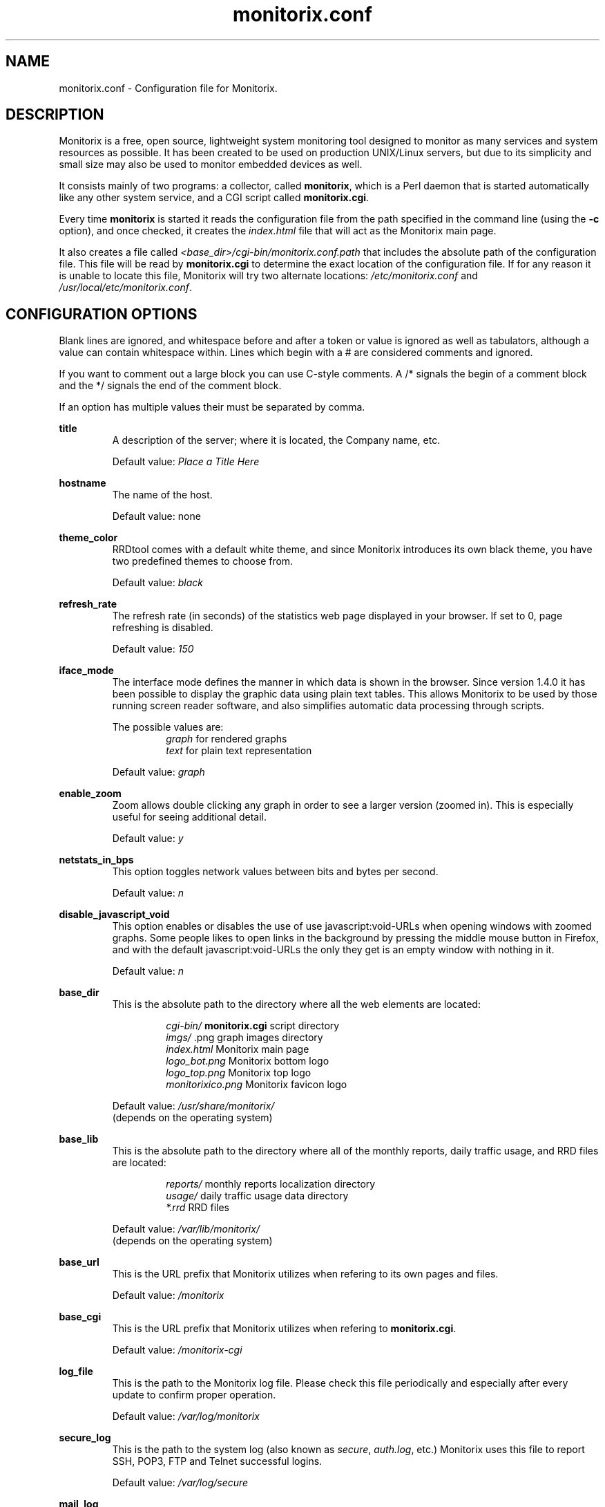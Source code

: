 .\" Monitorix manpage.
.\" Copyright (C) 2005-2013 by Jordi Sanfeliu <jordi@fibranet.cat>
.\"
.\" This is the man page for the monitorix.conf configuration file.
.\"
.TH monitorix.conf 5 "Jan 2013" 3.0.0beta1 "Monitorix configuration file"
.SH NAME
monitorix.conf \- Configuration file for Monitorix.
.SH DESCRIPTION
Monitorix is a free, open source, lightweight system monitoring tool designed to monitor as many services and system resources as possible. It has been created to be used on production UNIX/Linux servers, but due to its simplicity and small size may also be used to monitor embedded devices as well.
.P
It consists mainly of two programs: a collector, called \fBmonitorix\fP, which is a Perl daemon that is started automatically like any other system service, and a CGI script called \fBmonitorix.cgi\fP.
.P
Every time \fBmonitorix\fP is started it reads the configuration file from the path specified in the command line (using the \fB-c\fP option), and once checked, it creates the \fIindex.html\fP file that will act as the Monitorix main page.
.P
It also creates a file called \fI<base_dir>/cgi-bin/monitorix.conf.path\fP that includes the absolute path of the configuration file. This file will be read by \fBmonitorix.cgi\fP to determine the exact location of the configuration file. If for any reason it is unable to locate this file, Monitorix will try two alternate locations: \fI/etc/monitorix.conf\fP and \fI/usr/local/etc/monitorix.conf\fP.
.SH CONFIGURATION OPTIONS
Blank lines are ignored, and whitespace before and after a token or value is ignored as well as tabulators, although a value can contain whitespace within. Lines which begin with a # are considered comments and ignored.
.P
If you want to comment out a large block you can use C-style comments. A /* signals the begin of a comment block and the */ signals the end of the comment block.
.P
If an option has multiple values their must be separated by comma.
.P
.BI title
.RS
A description of the server; where it is located, the Company name, etc.
.P
Default value: \fIPlace a Title Here\fP
.RE
.P
.BI hostname
.RS
The name of the host.
.P
Default value: none
.RE
.P
.BI theme_color
.RS
RRDtool comes with a default white theme, and since Monitorix introduces its own black theme, you have two predefined themes to choose from.
.P
Default value: \fIblack\fP
.RE
.P
.BI refresh_rate
.RS
The refresh rate (in seconds) of the statistics web page displayed in your browser. If set to 0, page refreshing is disabled.
.P
Default value: \fI150\fP
.RE
.P
.BI iface_mode
.RS
The interface mode defines the manner in which data is shown in the browser. Since version 1.4.0 it has been possible to display the graphic data using plain text tables. This allows Monitorix to be used by those running screen reader software, and also simplifies automatic data processing through scripts.
.P
The possible values are:
.RS
\fIgraph\fP  for rendered graphs
.br
\fItext\fP   for plain text representation
.RE
.P
Default value: \fIgraph\fP
.RE
.P
.BI enable_zoom
.RS
Zoom allows double clicking any graph in order to see a larger version (zoomed in). This is especially useful for seeing additional detail.
.P
Default value: \fIy\fP
.RE
.P
.BI netstats_in_bps
.RS
This option toggles network values between bits and bytes per second.
.P
Default value: \fIn\fP
.RE
.P
.BI disable_javascript_void
.RS
This option enables or disables the use of use javascript:void-URLs when opening windows with zoomed graphs. Some people likes to open links in the background by pressing the middle mouse button in Firefox, and with the default javascript:void-URLs the only they get is an empty window with nothing in it.
.P
Default value: \fIn\fP
.RE
.P
.BI base_dir
.RS
This is the absolute path to the directory where all the web elements are located:
.P
.RS
\fIcgi-bin/\fP          \fBmonitorix.cgi\fP script directory
.br
\fIimgs/\fP             .png graph images directory
.br
\fIindex.html\fP        Monitorix main page
.br
\fIlogo_bot.png\fP      Monitorix bottom logo
.br
\fIlogo_top.png\fP      Monitorix top logo
.br
\fImonitorixico.png\fP  Monitorix favicon logo
.RE
.P
Default value: \fI/usr/share/monitorix/\fP
.br
(depends on the operating system)
.RE
.P
.BI base_lib
.RS
This is the absolute path to the directory where all of the monthly reports, daily traffic usage, and RRD files are located:
.P
.RS
\fIreports/\fP          monthly reports localization directory
.br
\fIusage/\fP            daily traffic usage data directory
.br
\fI*.rrd\fP             RRD files
.RE
.P
Default value: \fI/var/lib/monitorix/\fP
.br
(depends on the operating system)
.RE
.P
.BI base_url
.RS
This is the URL prefix that Monitorix utilizes when refering to its own pages and files.
.P
Default value: \fI/monitorix\fP
.RE
.P
.BI base_cgi
.RS
This is the URL prefix that Monitorix utilizes when refering to \fBmonitorix.cgi\fP.
.P
Default value: \fI/monitorix-cgi\fP
.RE
.P
.BI log_file
.RS
This is the path to the Monitorix log file. Please check this file periodically and especially after every update to confirm proper operation.
.P
Default value: \fI/var/log/monitorix\fP
.RE
.P
.BI secure_log
.RS
This is the path to the system log (also known as \fIsecure\fP, \fIauth.log\fP, etc.) Monitorix uses this file to report SSH, POP3, FTP and Telnet successful logins.
.P
Default value: \fI/var/log/secure\fP
.RE
.P
.BI mail_log
.RS
This is the path to the mail log file. Monitorix uses this file to report messages sent (supporting Sendmail and Postfix formats), and the MailScanner log format for spam-mail and virus-mail alerts.
.P
Default value: \fI/var/log/maillog\fP
.RE
.P
.BI milter_gl
.RS
This is the path to the dump file of \fImilter-greylist\fP.
.P
Default value: \fI/var/milter-greylist/greylist.db\fP
.RE
.P
.BI imap_log
.RS
This is the path to the IMAP (Dovecot or UW-IMAP) log file. Monitorix uses this file to report IMAP and POP3 successful logins.
.P
Default value: \fI/var/log/imap\fP
.RE
.P
.BI hylafax_log
.RS
This is the path to the Hylafax log file. Monitorix uses this file to report successful FAX dispatches.
.P
Default value: \fI/var/spool/hylafax/etc/xferfaxlog\fP
.RE
.P
.BI cups_log
.RS
This is the path to the CUPS page log file. Monitorix uses this file to report on print jobs.
.P
Default value: \fI/var/log/cups/page_log\fP
.RE
.P
.BI ftp_log
.RS
This is the path to the FTP server (ProFTPD or vsftpd) log. Monitorix uses this file to report FTP successful logins and other FTP-related information.
.P
Default value: \fI/var/log/vsftpd.log\fP
.RE
.P
.BI fail2ban_log
.RS
This is the path to the Fail2ban log file. Monitorix uses this file to report IP addresses banned.
.P
Default value: \fI/var/log/fail2ban.log\fP
.RE
.P
.BI spamassassin_log
.RS
This is the path to the Spamassassin log file. Monitorix uses this file to report spam-mail alerts.
.P
Default value: \fI/var/log/maillog\fP
.RE
.P
.BI clamav_log
.RS
This is the path to the Clamav log file. Monitorix uses this file to report virus-mail alerts.
.P
Default value: \fI/var/log/clamav/clamav.log\fP
.RE
.P
.BI cg_logdir
.RS
This is the path to the CommuniGate logs directory. Monitorix uses these files to report the number of mail messages successfully received and sent, and to report IMAP and POP3 successful logins.
.P
Default value: \fI/var/CommuniGate/SystemLogs/\fP
.RE
.P
.BI squid_log
.RS
This is the path to the Squid log file. Monitorix uses this file to report on Squid Proxy requests.
.P
Default value: \fI/var/log/squid/access.log\fP
.RE
.P
.BI imap_log_date_format
.RS
This is the Dovecot date format as it appears in the \fBimap_log\fP file.
.P
Default value: \fI%b %d\fP
.RE
.P
.BI ftp_log_date_format
.RS
This is the FTP server (ProFTPD or vsftpd) date format as it appears in the \fBftp_log\fP file.
.P
Default value: \fI%b %e\fP
.RE
.P
.SS Alert capabilities
.BI enable_alerts
.RS
This enables or disables the alert capabilities that were introduced in Monitorix version 1.4.0. Only two alerts are currently implemented; one for the average CPU load and one for the root filesystem disk use. They work as follows:
.P
The CPU load average uses the third value (the one that represents the last 15 minutes of load average), and if it reaches the \fBloadavg_threshold\fP value for the interval of time defined in \fBloadavg_timeintvl\fP, Monitorix will execute the external alert script defined in \fBloadavg_script\fP.
.P
For the root filesystem disk use, if the percentage of disk space used reaches the \fBrootfs_threshold\fP value for the interval of time defined in \fBrootfs_timeintvl\fP, Monitorix will execute the external alert script defined in \fBrootfs_script\fP.
.P
The default Monitorix installation includes an example alert shell-script called \fBmonitorix-alert.sh\fP which you can use as a base for your own script.
.P
Default value: \fIn\fP
.RE
.P
.BI loadavg_timeintvl
.RS
This is the period of time (in seconds) that the threshold needs to be exceeded before the external alert script is executed.
.P
Default value: \fI3600\fP
.RE
.P
.BI loadavg_threshold
.RS
This is the value that needs to be reached or exceeded within the specified time period in \fBloadavg_timeintvl\fP to trigger the mechanism for a particular action, which in this case is the execution of an external alert script.
.P
The value of this option is compared against the last 15 minutes of CPU load average.
.P
Default value: \fI5.0\fP
.RE
.P
.BI loadavg_script
.RS
This is the full path name of the script that will be executed by this alert.
.P
It will receive the following three parameters:
.P
1st - the value currently defined in \fBloadavg_timeintvl\fP
.br
2nd - the value currently defined in \fBloadavg_threshold\fP
.br
3rd - the current 15min CPU load average
.P
Default value: \fI/path/to/script.sh\fP
.RE
.P
.BI rootfs_timeintvl
.RS
This is the period of time (in seconds) that the threshold needs to be exceeded before the external alert script is executed.
.P
Default value: \fI3600\fP
.RE
.P
.BI rootfs_threshold
.RS
This is the value that needs to be reached or exceeded within the specified time period in \fBrootfs_timeintvl\fP to trigger the mechanism for a particular action, which in this case is the execution of an external alert script.
.P
The value of this option is compared to the current root filesystem disk usage.
.P
Default value: \fI100\fP
.RE
.P
.BI rootfs_script
.RS
This is the full path name of the script that will be executed by this alert.
.P
It will receive the following three parameters:
.P
1st - the value currently defined in \fBrootfs_timeintvl\fP
.br
2nd - the value currently defined in \fBrootfs_threshold\fP
.br
3rd - the current root filesystem disk usage
.P
Default value: \fI/path/to/script.sh\fP
.RE
.P
.SS Enable or disable graphs
.BI graph_enable
.RS
This enables or disables the monitoring of each graph. Placing a \fIy\fP on a desired graph and restarting Monitorix will automatically create the RRD file for that graph and start gathering information according to its settings.
.RE
.SS System load average and usage (system.rrd)
Only the limit and rigid values may be set here.
.SS Global kernel usage (kern.rrd)
.BI graph_mode
.RS
This changes the layout of the kernel usage graph, the possible values are \fIr\fP for a real graph, or \fIs\fP for a stacked graph (every line or area is stacked on top of the previous element).
.P
Default value: \fIr\fP
.RE
.P
.BI list
.RS
This is the list of values offered in modern Linux kernels. Older Linux kernels or other Operating Systems may not have all of them. Placing a \fIy\fP or an \fIn\fP will enable or disable the value in the graph.
.RE
.SS Kernel usage per processor (proc.rrd)
.BI max
.RS
This is the number of processors or cores that your system has. There is no limit, however keep in mind that every time this number is changed Monitorix will resize the \fIproc.rrd\fP file accordingly, removing all historical data.
.P
Default value: \fI4\fP
.RE
.P
.BI graphs_per_row
.RS
This is the number of processor graphs that will be put in a row. Consider the interaction of this parameter with the \fBsize\fP and \fBdata\fP options (below) in order to adjust the size and number of graphs in relation to your horizontal screen size.
.P
Default value: \fI2\fP
.RE
.P
.BI size
.RS
This option sets the size of all processors graphs.
.P
The possible values are:
.RS
\fImain\fP     for 450x150 graphs
.br
\fImedium\fP   for 325x150 graphs
.br
\fImedium2\fP  for 325x70 graphs
.br
\fIsmall\fP    for 200x66 graphs
.br
\fImini\fP     for 183x66 graphs
.br
\fItiny\fP     for 110x40 graphs
.RE
.P
Default value: \fImedium\fP
.RE
.P
.BI DATA
.RS
This option will completely enable or disable the legend in the processor graphs.
.P
Default value: \fIy\fP
.RE
.SS HP ProLiant System Health (hptemp.rrd)
.BI list
.RS
This list will hold the defined temperature sensors for each graph. You must have installed the command line \fIhplog\fP that comes with HP ProLiant System Health Application and Command Line Utilities.
.P
Each graph has a limited number of IDs:
.P
\fBgraph_0\fP up to 8 IDs
.br
\fBgraph_1\fP up to 6 IDs
.br
\fBgraph_2\fP up to 6 IDs
.P
The following is a configuration example of selected IDs:
.P
# hplog -t
.br
ID     TYPE        LOCATION      STATUS    CURRENT  THRESHOLD 
.br
 1  Basic Sensor Ambient         Normal    75F/ 24C 107F/ 42C 
.br
 2  Basic Sensor CPU (1)         Normal   104F/ 40C 179F/ 82C 
.br
 3  Basic Sensor CPU (2)         Normal   ---F/---C 179F/ 82C 
.br
 4  Basic Sensor Memory Board    Normal   ---F/---C 188F/ 87C 
.br
 5  Basic Sensor Memory Board    Normal    82F/ 28C 188F/ 87C 
.br
 6  Basic Sensor Memory Board    Normal   ---F/---C 188F/ 87C 
.br
 7  Basic Sensor System Board    Normal    89F/ 32C 192F/ 89C 
.br
 8  Basic Sensor System Board    Normal   ---F/---C 192F/ 89C 
.br
 9  Basic Sensor System Board    Normal    84F/ 29C 192F/ 89C 
.br
10  Basic Sensor System Board    Normal   118F/ 48C 230F/110C 
.br
11  Basic Sensor System Board    Normal    96F/ 36C 192F/ 89C 
.br
12  Basic Sensor System Board    Normal    84F/ 29C 154F/ 68C 
.br
13  Basic Sensor System Board    Normal    87F/ 31C 154F/ 68C 
.br
14  Basic Sensor System Board    Normal    89F/ 32C 156F/ 69C 
.br
15  Basic Sensor System Board    Normal    93F/ 34C 161F/ 72C 
.br
16  Basic Sensor Ambient         Normal   ---F/---C 192F/ 89C 
.br
17  Basic Sensor System Board    Normal   ---F/---C 192F/ 89C 
.br
18  Basic Sensor SCSI Backplane  Normal    32F/  0C 140F/ 60C 
.P
.RS
<list>
.br
	graph_0 = 2, 3
.br
	graph_1 = 1, 5, 18
.br
	graph_2 = 7, 9, 10, 11, 12, 13
.br
</list>
.RE
.RE
.SS LM-Sensors and GPU temperatures (lmsens.rrd)
.BI list
.RS
In this list you may specify the sensors you want to monitor with the same names as they appear in your \fIsensors\fP command.
.P
For example, imagine a \fIsensors\fP output like this:
.P
# sensors
.br
coretemp-isa-0000
.br
Adapter: ISA adapter
.br
Core 0:       +51.0°C  (high = +78.0°C, crit = +100.0°C)  
.br
.P
coretemp-isa-0001
.br
Adapter: ISA adapter
.br
Core 1:       +49.0°C  (high = +78.0°C, crit = +100.0°C)  
.br
.P
f71882fg-isa-0a00
.br
Adapter: ISA adapter
.br
3.3V:        +3.30 V
.br
Vcore:       +1.21 V  (max =  +2.04 V)   
.br
Vdimm:       +1.82 V
.br
Vchip:       +1.38 V
.br
+5V:         +5.00 V
.br
12V:        +14.37 V
.br
5VSB:        +4.33 V
.br
3VSB:        +3.30 V
.br
Battery:     +3.22 V
.br
CPU:        2035 RPM
.br
System:     1765 RPM  ALARM
.br
Power:      2110 RPM  ALARM
.br
Aux:        2080 RPM  ALARM
.br
M/B Temp:   +36.00 C
.br
CPU Temp:   +29.00 C
.P
Then you may want to configure that \fBlist\fP as:
.P
.RS
<list>
.br
	core0   = Core 0
.br
	core1   = Core 1
.br
	mb0     = M/B Temp
.br
	cpu0    = CPU Temp
.br
	fan0    = CPU
.br
	fan1    = System
.br
	fan2    = Power
.br
	fan3    = Aux
.br
	volt0   = 3.3V
.br
	volt1   = VCore
.br
	volt2   = Vdimm
.br
	volt3   = Vchip
.br
	volt4   = \\+5V
.br
	volt5   = 12V
.br
	volt6   = 5VSB
.br
	volt7   = 3VSB
.br
	volt8   = Battery
.br
	gpu0    = nvidia
.br
</list>
.RE
.P
Note that you need to escape the plus and minus signs in the voltage labels.
.P
The last one, \fIgpu0\fP, is set here just in case you have an NVIDIA card and want to monitor its temperature. Currently only NVIDIA cards are supported so the value \fInvidia\fP is mandatory.
.P
This list has the following maximums allowed:
.P
.RS
Up to 16 \fIcore\fP keys
.br
Up to 2 \fImb\fP keys
.br
Up to 4 \fIcpu\fP keys
.br
Up to 9 \fIfan\fP keys
.br
Up to 12 \fIvolt\fP keys
.br
Up to 9 \fIgpu\fP keys
.RE
.RE
.SS NVIDIA temperatures and usage (nvidia.rrd)
.BI max
.RS
This is the number of NVIDIA cards currently plugged in your system. 
.P
The maximum allowed is 9.
.P
Default value: \fI1\fP
.RE
.SS Disk drive temperatures and health (disk.rrd)
This graph is able to monitor an unlimited number of disk drives.
.P
.BI list
.RS
This is a list of groups of disk device names that you want to monitor. Each group will become a graph and there may be an unlimited number of groups.
.P
WARNING: Every time the number of groups in this option changes, Monitorix will resize the \fIdisk.rrd\fP file accordingly, removing all historical data.
.P
To collect the disk drive temperatures and health the commands \fIsmartmontools\fP or \fIhddtemp\fP are required.
.P
It is recommended that you first check if either \fIsmartctl\fP or \fIhddtemp\fP are able to collect data from the disk drive(s) that you plan to monitor. You may test this with the following command:
.P
.RS
# hddtemp /dev/sdb
.br
/dev/sdb: WDC WD1600AABS-00M1A0: 48°C
.P
.RE
If you see good results as above, you can add it to the group 0 like this:
.P
.RS
<list>
.br
	0 = /dev/sda, /dev/sdb
.br
</list>
.RE
.P
The maximum number of disk device names allowed per group is 8.
.RE
.SS Filesystem usage and I/O activity (fs.rrd)
This graph is able to monitor an unlimited number of filesystems.
.P
.BI list
.RS
This is a list of groups of mounted filesystems that you want to monitor. Each group will become a graph and there may be an unlimited number of groups.
.P
WARNING: Every time the number of groups in this option changes, Monitorix will resize the \fIfs.rrd\fP file accordingly, removing all historical data.
.P
Take special care to use the same name as appears in the output of the \fIdf\fP command (the \fIswap\fP device is a special case). An example would be:
.P
.RS
<list>
.br
	0 = /, swap, boot, home, /mnt/backup
.br
</list>
.RE
.P
The maximum number of filesystems allowed per group is 8.
.RE
.P
.BI desc
.RS
This list complements the \fBlist\fP option. It basically allows you to change the name that will appear in the graph, hiding the real name of the mount point. If no association is defined, then Monitorix will display the name specified in the \fBlist\fP option.
.P
.RS
<desc>
.br
	/            = Root FS
.br
	/home        = My Home
.br
	/mnt/backup  = Backups
.br
</desc>
.RE
.P
You can define as much entries as you want.
.RE
.P
.BI devmap
.RS
This list complements the \fBlist\fP option. When Monitorix is started it tries to detect automatically the device name associated to each filesystem defined in the \fBlist\fP option in order to be able to show its I/O activity. If for any reason Monitorix failed to detect it, then you can help it using this option.
.P
.RS
<devmap>
.br
	/mnt/backup  = /dev/cciss/c0d2p6
.br
</devmap>
.RE
.P
You can define as much entries as you want.
.RE
.SS Network traffic and usage (net.rrd)
.BI list
.RS
This is the list of network interfaces that you may want to monitor. An example would be:
.P
.RS
list = eth0, eth1
.br
.RE
.P
The maximum number of entries allowed is 10.
.RE
.P
.BI desc
.RS
This is the option where each network interface specified in \fBlist\fP is described. Each definition consists of three parameters separated by comma: the description of the interface and the rigid and limit values.
.P
Put one description for each interface listed. An example would be:
.P
.RS
<desc>
.br
	eth0 = FastEthernet LAN, 0, 1000
.br
	eth1 = ADSL 10Mbs Internet, 0, 1000
.br
</desc>
.RE
.P
The maximum number of entries allowed is 10.
.RE
.P
.BI gateway
.RS
This is where the network interface that acts as the gateway for this server is defined. This is mainly used if you plan to monitor network traffic usage of your devices/networks using the \fBtraffacct\fP graph below.
.RE
.SS System services demand (serv.rrd)
.BI mode
.RS
This option toggles the way the System Services Demand data is represented in the graph. There are two possible values:
.P
.RS
\fIi\fP  for incremental style
.br
\fIl\fP  for load (spikes) style
.RE
.P
Default value: \fIi\fP
.RE
.SS Mail statistics (mail.rrd)
.BI mta
.RS
This option specifies the MTA that Monitorix will use to collect mail statistics. The currently supported MTAs are:
.RS
\fISendmail\fP
.br
\fIPostfix\fP
.RE
.P
NOTE: the \fIpflogsumm\fP utility is required when using the \fBPostfix\fP MTA.
.P
Default value: \fIsendmail\fP
.RE
.P
.BI greylist
.RS
This option specifies the Greylisting implementation that Monitorix will use to collect statistical information. In the future more Greylisting software will be supported.
.P
The currently supported Greylist software is:
.RS
\fImilter-greylist\fP
.RE
.P
Default value: \fImilter-greylist\fP
.RE
.SS Network port traffic (port.rrd)
This graph requires the \fIiptables\fP command on Linux systems and the \fIipfw\fP command on FreeBSD and OpenBSD systems.
.P
.BI max
.RS
This is the number of network ports that you want to monitor. There is no limit to the number of ports monitored, but keep in mind that every time this number changes, Monitorix will resize the \fIport.rrd\fP file accordingly, removing all historical data.
.P
Default value: \fI9\fP
.RE
.P
.BI rule
.RS
This is the rule number that Monitorix will use when using the \fIipfw\fP command to manage network port activity on FreeBSD and OpenBSD systems. Change it if you think it might conflict with any other rule number.
.P
Default value: \fI24000\fP
.RE
.P
.BI list
.RS
You may define here up to \fBmax\fP network port numbers. If you see a red color in the background of a network port graph, it means that there is not a daemon listening on that port. This can be useful to know if some service gone down unexpectedly.
.RE
.P
.BI desc
.RS
This is the option where each network port specified in \fBlist\fP is described. Each port definition consists of four parameters separated by comma: the port description, the network protocol, and the rigid and limit values.
.P
An example would be:
.RS
<desc>
.br
	25 = SMTP, tcp, 0, 1000
.br
	80 = HTTP, tcp, 0, 1000
.br
	53 = DNS, udp, 0, 1000
.br
</desc>
.RE
.RE
.P
.BI graphs_per_row
.RS
This is the number of graphs that will be put in a row. Consider the interaction of this parameter with the \fBmax\fP option in order to adjust the size and number of graphs in relation to your horizontal screen size.
.P
Default value: \fI3\fP
.RE
.SS Users using the system (user.rrd)
Only the limit and rigid values may be set here.
.SS Apache statistics (apache.rrd)
This graph requires that \fImod_status\fP be loaded and \fIExtendedStatus\fP option set to \fIOn\fP in order to collect full status information of the Apache web server.
.P
This graph is able to monitor an unlimited number of local and remote Apache web servers.
.P
.BI list
.RS
This is a list of URLs of the monitored Apache web servers.
.P
WARNING: Every time the number of entries in this option changes, Monitorix will resize the \fIapache.rrd\fP file accordingly, removing all historical data.
.P
Default value: \fIhttp://localhost:80/\fP
.RE
.SS Nginx statistics (nginx.rrd)
This graph may require adding some lines in the configuration file \fInginx.conf\fP. Please see the \fIREADME.nginx\fP file to determine the exact steps needed to configure Nginx to get status information.
.P
This graph requires the \fIiptables\fP command on Linux systems, and the \fIipfw\fP command on FreeBSD and OpenBSD systems.
.P
.BI port
.RS
This is the network port the Nginx web server is listening on.
.P
Default value: \fI80\fP
.RE
.P
.BI rule
.RS
This is the rule number that Monitorix will use when using the \fIipfw\fP command to manage Nginx network activity on FreeBSD and OpenBSD systems. Change it if you think it might conflict with any other rule number.
.P
Default value: \fI24100\fP
.RE
.SS Lighttpd statistics (lighttpd.rrd)
This graph requires that \fImod_status\fP is loaded in order to collect status information from the Lighttpd web server.
.P
This graph is able to monitor an unlimited number of local and remote Lighttpd web servers.
.P
.BI list
.RS
This is a list of URLs of the monitored Lighttpd web servers.
.P
WARNING: Every time the number of entries of this option changes, Monitorix will resize the \fIlighttpd.rrd\fP file accordingly, removing all historical data.
.P
Default value: \fIhttp://localhost:80/\fP
.RE
.SS MySQL statistics (mysql.rrd)
This graph requires that you create a password protected MySQL user that is NOT granted privileges on any DB.
.P
Example:
.P
mysql> CREATE USER 'user'@'localhost' IDENTIFIED BY 'password';
.br
mysql> FLUSH PRIVILEGES;
.br
.P
where \fIuser\fP is the new user name and \fIpassword\fP is the password that will be used for that user.
.P
This graph is able to monitor an unlimited number of local and remote MySQL web servers.
.P
NOTE: It is strongly recommended that you restart the MySQL service in order to avoid high spikes that could prevent correct display of the first plotted data.
.P
.BI conn_type
.RS
This option toggles the way how Monitorix establishes the connection with the MySQL server. There are two possible values:
.P
.RS
\fIhost\fP    using the network (hostname and IP address)
.br
\fIsocket\fP  using a socket file
.RE
.P
Default value: \fIhost\fP
.RE
.P
.BI list
.RS
This is the list of hostnames or path to sockets of MySQL servers.
.P
WARNING: Every time the number of entries of this option change Monitorix will resize the \fImysql.rrd\fP file accordingly, removing all historical data.
.P
Default value: \fIlocalhost\fP
.RE
.P
.BI desc
.RS
This is the option where each entry specified in the list is described. Each definition consists of three parameters separated by comma: the port, the username and the password.
.P
An example would be:
.RS
<desc>
.br
	localhost = 3306, user, secret
.br
</desc>
.RE
.P
Some of the values shown in the graphs are the result of a calculation of two values from either \fISHOW [GLOBAL] STATUS\fP or \fISHOW VARIABLES\fP. The following is an explanation of them:
.P
\fBThread Cache Hit Rate\fP
.br
\fB(1 - (Threads_created / Connections)) * 100\fP
.br
When an application connects to a MySQL database, the database has to create a thread to manage the connection and the queries that will be sent in that connection. The database instructs the kernel to create a new thread, and the kernel allocates resources and creates the thread, then returns it to the MySQL service. When the connection is terminated by the application, MySQL tells the kernel to destroy the thread and free the resources. This create/destroy mechanism causes considerable overhead if the MySQL server has many new connections per second.
.br
If MySQL doesn't destroy the thread when the connection is terminated, but reuses it and assigns it to the next connection then this will decrease the kernel overhead. This is why a high \fBThread Cache Hit Rate\fP improves MySQL performance and decreases the system's CPU usage.
.br
Setting the parameter \fIthread_cache_size\fP in the \fImy.cnf\fP file accordingly will help to correctly balance between having a great thread cache and keeping MySQL memory consumption reasonable.
.br
Higher is better.
.P
\fBQuery Cache Hit Rate\fP
.br
\fBQcache_hits / Qcache_inserts\fP
.br
Higher should be considered better. This value should grow proportionally with the number of executed queries, if the query cache is performing well. Please also have a look at the \fBQuery cache usage\fP percentage to know if your query_cache configuration is appropriate.
.P
\fBQuery Cache Usage\fP
.br
\fB(1 - (Qcache_free_memory / query_cache_size)) * 100\fP
.br
This value should be reasonably far from 100%, otherwise consider incrementing the \fIquery_cache_size\fP parameter in \fImy.cnf\fP.
.P
\fBConnections Usage\fP
.br
\fB(Max_used_connections / max_connections) * 100\fP
.br
This value should be reasonably far from 100%, otherwise consider incrementing the \fImax_connections\fP parameter in \fImy.cnf\fP.
.P
\fBKey Buffer Usage\fP
.br
\fB(Key_blocks_used / (Key_blocks_used + Key_blocks_unused)) * 100\fP
.br
This value should be reasonably far from 100%, otherwise consider incrementing the \fIkey_buffer_size\fP parameter in \fImy.cnf\fP.
.P
\fBInnoDB Buffer Pool Usage\fP
.br
\fB(1 - (Innodb_buffer_pool_pages_free / Innodb_buffer_pool_pages_total)) * 100\fP
.br
This value should be reasonably far from 100%, otherwise consider incrementing the \fIinnodb_buffer_pool_size\fP parameter in \fImy.cnf\fP.
.SS Squid Proxy Web Cache (squid.rrd)
.P
.BI cmd
.RS
This command displays statistics about the Squid HTTP proxy process and is the main command used to collect all data.
.P
Default value: \fIsquidclient -h 127.0.0.1\fP
.P
.RE
.BI graph_0
.br
.BI graph_1
.RS
These two lists hold the selected Squid result or status codes to be shown in each graph. Feel free to mix result status and code status in any of the two options.
.P
For more information about the list of all the result and status codes, please refer to http://wiki.squid-cache.org/SquidFaq/SquidLogs.
.P
Each graph has a limit number of 9 entries.
.RE
.SS NFS server statistics (nfss.rrd)
.P
.BI version
.RS
This option specifies which NFS server version is running in the system in order to correctly gather the correct values.
.P
The possible values are:
.RS
\fI2\fP  for NFS version 2
.br
\fI3\fP  for NFS version 3
.br
\fI4\fP  for NFS version 4
.RE
.P
Default value: \fI3\fP
.P
.RE
.BI graph_0
.br
.BI graph_1
.br
.BI graph_2
.RS
These three lists hold the defined NFS server activity statistics to be shown in each graph. Put every statistic name exactly as they appear in the output of the \fInfsstat\fP command.
.P
Each graph has a limit number of 10 entries.
.RE
.SS NFS client statistics (nfsc.rrd)
.P
.BI version
.RS
This option specifies which NFS server version is running in the system in order to correctly gather the correct values.
.P
The possible values are:
.RS
\fI2\fP  for NFS version 2
.br
\fI3\fP  for NFS version 3
.br
\fI4\fP  for NFS version 4
.RE
.P
Default value: \fI3\fP
.P
.RE
.BI graph_1
.br
.BI graph_2
.br
.BI graph_3
.br
.BI graph_4
.br
.BI graph_5
.RS
These five lists hold the defined NFS client activity statistics to be shown in each graph. Put every statistic name exactly as they appear in the output of the \fInfsstat\fP command.
.P
Each graph has the following limit number of entries:
.P
\fBgraph_1\fP up to 10 entries
.br
\fBgraph_2\fP up to 10 entries
.br
\fBgraph_3\fP up to 4 entries
.br
\fBgraph_4\fP up to 4 entries
.br
\fBgraph_5\fP up to 4 entries
.RE
.SS BIND statistics (bind.rrd)
This graph requires a BIND server with version 9.5 or higher, and in order to see all statistics provided by BIND you must configure the \fIstatistics-channels\fP like this:
.P
statistics-channels {
.br
        inet 127.0.0.1 port 8053;
.br
};
.P
This graph is able to monitor an unlimited number of BIND servers.
.P
.BI list
.RS
This is a list of URLs of BIND servers status pages.
.P
WARNING: Every time the number of entries in this option changes, Monitorix will resize the \fIbind.rrd\fP file accordingly, removing all historical data.
.P
Default value: \fIhttp://localhost:8053/\fP
.RE
.P
.BI in_queries_list
.RS
This is a list of RR (Resource Records) types for each BIND server specified in \fBlist\fP option. The RR types defined here will appear in the Incoming Queries graph which shows the number of incoming queries for each RR type.
.P
For a complete list of RR types check the BIND 9 Administrator Reference Manual at <http://ftp.isc.org/www/bind/arm95/Bv9ARM.html>.
.P
<in_queries_list>
.br
	http://localhost:8053/ = A, AAAA, ANY, DS, MX, NS, PTR, SOA, SRV, TXT, NAPTR, A6, CNAME, SPF, KEY, DNSKEY, HINFO, WKS, PX, NSAP
.br
</in_queries_list>
.P
The maximum number of RR types allowed for this graph is 20.
.RE
.P
.BI out_queries_list
.RS
This is a list of RR (Resource Records) types for each BIND server. The RR types defined here will appear in the Outgoing Queries graph (_default view) which shows the number of outgoing queries sent by the DNS server resolver for each RR type.
.P
<out_queries_list>
.br
	http://localhost:8053/ = A, AAAA, ANY, DS, MX, NS, PTR, SOA, SRV, TXT, NAPTR, A6, CNAME, SPF, KEY, DNSKEY, HINFO, WKS, PX, NSAP
.br
</out_queries_list>
.P
The maximum number of RR types allowed for this graph is 20.
.RE
.P
.BI server_stats_list
.RS
This is a list of counters about incoming request processing. The counters defined here will appear in the Server Statistics graph.
.P
<server_stats_list>
.br
	http://localhost:8053/ = Requestv4, Requestv6, ReqEdns0, ReqBadEDNSVer, ReqTSIG, ReqSIG0, ReqBadSIG, ReqTCP, Response, QrySuccess, QryAuthAns, QryNoauthAns, QryReferral, QryNxrrset, QrySERVFAIL, QryNXDOMAIN, QryRecursion, QryDuplicate, QryDropped, QryFailure
.br
</server_stats_list>
.P
The maximum number of counters allowed for this graph is 20.
.RE
.P
.BI resolver_stats_list
.RS
This is a list of counters about name resolution performed in the internal resolver. The counters defined here will appear in the Resolver Statistics graph (_default view).
.P
<resolver_stats_list>
.br
	http://localhost:8053/ = Queryv4, Queryv6, Responsev4, Responsev6, NXDOMAIN, SERVFAIL, FORMERR, OtherError, EDNS0Fail, Truncated, Lame, Retry, QueryTimeout, GlueFetchv4, GlueFetchv6, GlueFetchv4Fail, GlueFetchv6Fail, ValAttempt, ValOk, ValNegOk
.br
</resolver_stats_list>
.P
The maximum number of counters allowed for this graph is 20.
.RE
.P
.BI cache_rrsets_list
.RS
This is a list of RR (Resource Records) types for each BIND server. The RR types defined here will appear in the Cache DB RRsets graph (_default view) which shows the number of RRsets per RR type (positive or negative) and nonexistent names stored in the cache database.
.P
<cache_rrsets_list>
.br
	http://localhost:8053/ = A, !A, AAAA, !AAAA, DLV, !DLV, DS, !DS, MX, NS, CNAME, !CNAME, SOA, !SOA, !ANY, PTR, RRSIG, NSEC, DNSKEY, NXDOMAIN
.br
</cache_rrsets_list>
.P
The maximum number of RR types allowed for this graph is 20.
.RE
.SS NTP statistics (ntp.rrd)
This graph is able to monitor an unlimited number of NTP servers.
.P
.BI list
.RS
This is a list of NTP servers.
.P
WARNING: Every time the number of entries in this option changes, Monitorix will resize the \fIntp.rrd\fP file accordingly, removing all historical data.
.P
Default value: \fIlocalhost\fP
.RE
.P
.BI desc
.RS
This is a list of groups of Reference Identifier and Kiss-o'-Death Codes for every hostname specified in the \fBlist\fP option.
.P
For more information on these NTP codes:
.br
<http://www.iana.org/assignments/ntp-parameters/ntp-parameters.xml>
.br
<http://www.iana.org/go/rfc5905>
.P
<desc>
.br
	localhost = AUTH, AUTO, CRYP, DENY, GPS, INIT, NKEY, RATE, RMOT, RSTR
.br
</desc>
.P
The maximum number of codes allowed for each hostname is 10.
.RE
.SS Fail2ban statistics (fail2ban.rrd)
This graph is able to monitor an unlimited number of Fail2ban jails.
.P
.BI list
.RS
This is the list that describes the groups of jails in \fBdesc\fP. Put one description for each group. For every group specified you need to specify its description in the \fBdesc\fP option.
.P
WARNING: Every time the number of entries in this option changes, Monitorix will resize the \fIfail2ban.rrd\fP file accordingly, removing all historical data.
.P
An example would be:
.P
list = Security, Overload / Abuse
.RE
.P
.BI desc
.RS
This is a list of jails per group defined in your Fail2ban configuration.
.P
<desc>
.br
	0 = [apache], [apache-mod-security], [apache-overflows], [courierauth], [ssh], [pam-generic], [php-url-fopen], [vsftpd]
.br
	1 = [apache-imdbphp], [apache-evasive], [apache-badbots], [apache-robots-txt], [communigate], [named-refused-udp], [named-refused-tcp], [trac-ticketspam]
.br
</desc>
.P
The maximum number of jails allowed for each group is 9.
.RE
.P
.BI graphs_per_row
.RS
This is the number of fail2ban graphs that will be put in a row.
.P
Default value: \fI2\fP
.RE
.SS Icecast Streaming Media Server (icecast.rrd)
This graph is able to monitor an unlimited number of Icecast servers.
.P
.BI list
.RS
This is a list of URLs of Icecast server status pages.
.P
WARNING: Every time the number of entries in this option changes, Monitorix will resize the \fIicecast.rrd\fP file accordingly, removing all historical data.
.P
Default value: \fIhttp://localhost:8000/status.xsl\fP
.RE
.P
.BI desc
.RS
This is a list of mountpoints configured for every URL specified in the \fBlist\fP option.
.P
<desc>
.br
	http://localhost:8000/status.xsl = stream1, stream2, stream3
.br
</desc>
.P
The maximum number of mountpoints allowed for each URL is 9.
.RE
.P
.BI graph_mode 
.RS
This changes the layout of the listeners graph, the possible values are \fIr\fP for a real graph, or \fIs\fP for a stacked graph (every line or area is stacked on top of the previous element).
.P
Default value: \fIr\fP
.RE
.SS Devices interrupt activity (int.rrd)
Only the limit and rigid values may be set here.
.SS Monitoring the Internet traffic of LAN PCs, devices or whole networks
If your server acts as the gateway for a group of PCs, devices or even whole networks in your local LAN, you may want to know how much Internet traffic each one is generating.
.P
This graph requires the \fIiptables\fP command on GNU/Linux systems, and the \fIipfw\fP command on FreeBSD and OpenBSD systems.
.P
The following are the options you will need to configure to accomplish all of this.
.P
.BI enabled
.RS
This option enables this feature.
.P
Default value: \fIn\fP
.RE
.P
.BI max
.RS
This is the number of LAN devices you want to monitor. There is no limit, but keep in mind that every time this number changes, Monitorix will resize its current \fItraffacct.rrd\fP file, removing all historical data.
.P
Default value: \fI10\fP
.RE
.P
.BI graphs_per_row
.RS
If your horizontal screen resolution is pretty wide, you may want to increase the number of graphs that appear on each row.
.P
Default value: \fI2\fP
.RE
.P
.BI list
.RS
This is the list of names of PCs, LAN devices or whole networks that you want to monitor. The only requirement is that all they must utilize this server as their gateway.
.P
If the names in this list are able to be resolved by a DNS query then you don't need to define the \fBdesc\fP list (below) with corresponding IP addresses, unless you want monthly reports.
.P
An example would be:
.P
.RS
list = pc8, printer, scanner, lan3
.RE
.RE
.P
.BI desc
.RS
This is the list of IP addresses with network masks and email addresses corresponding to the entries defined in the \fBlist\fP. This option is only used when the those entries are not resolvable through a DNS query.
.P
An example would be:
.P
.RS
<desc>
.br
	0 = 192.168.1.101/32, ace@example.com
.br
	1 = 192.168.1.102/32, gene@example.com
.br
	2 = 192.168.1.103/32, paul@example.com
.br
	3 = 192.168.1.104/32, peter@example.com
.br
</desc
.RE
.RE
.SS Monthly reports (... continued)
.BI enabled
.RS
If this option is set to \fIy\fP, Monitorix will send a report of all the monthly Internet activity of the defined devices in \fBlist\fP to the specified email address on the first day of each month.
.P
Default value: \fIn\fP
.RE
.P
.BI language
.RS
Define here the language used in the monthly report.
.P
The possible values are: \fIca\fP, \fIde\fP, \fIen\fP, \fIit\fP and \fIpl\fP.
.P
Default value: \fIen\fP
.RE
.P
.BI default_mail
.RS
This is the default email address used to send the monthly reports. This option is only used if the second paramater in \fBdesc\fP list is empty.
.P
Default value: \fIroot@localhost\fP
.RE
.P
.BI smtp_hostname
.RS
This is the hostname that will be used as a SMTP relay to deliver the monthly report emails.
.P
Default value: \fIlocalhost\fP
.RE
.P
.BI from_address
.RS
This is the address that will be used as remitent for all the monthly report emails.
.P
Default value: \fInoreply@example.com\fP
.RE
.SS Monitoring remote servers (Multihost)
The \fIMultihost\fP feature allows you to monitor an unlimitted number of remote servers that already have Monitorix installed. 
.P
Monitorix assumes that every remote server has been configured with the same settings in the \fIbase_url\fP and \fIbase_cgi\fP options. Future versions may introduce the ability to have different configurations between local and remote servers.
.P
.BI enabled
.RS
This option enables the \fIMultihost\fP feature.
.P
Default value: \fIn\fP
.RE
.P
.BI footer_url
.RS
If set to \fIy\fP Monitorix will show the original URL of each server at the bottom of the graph. Where security is important you may want to hide this information.
.P
Default value: \fIy\fP
.RE
.P
.BI graphs_per_row
.RS
If your horizontal screen resolution is pretty wide, you may want to increase the number of graphs that appear on each row.
.P
Default value: \fI2\fP
.RE
.P
.BI remotehost_list
.RS
This is a list with descriptive names of remote servers with Monitorix already installed and working that you plan to monitor from here.
.P
An example of this list would be:
.P
.RS
remotehost_list = server 1, server 2, server 3
.RE
.RE
.P
.BI remotehost_desc
.RS
This is a numbered list that describes each of the names defined in the \fBremotehost_list\fP option.
.P
An example would be:
.P
.RS
<remotehost_desc>
.br
	0 = http://www.example.com
.br
	1 = http://10.0.0.1
.br
	2 = http://192.168.0.100:8080
.br
</remotehost_desc>
.RE
.P
As you can see all three entries use URLs to designate the location of each remote server. This means that each server most also have been installed on a CGI capable web server like Apache.
.RE
.P
.BI groups
.RS
This enables the server grouping for those environments where there are too much servers to display at the same time. Hence, you can group them in order to show them separatedly.
.P
Default value: \fIn\fP
.RE
.P
.BI remotegroup_list
.RS
This is a list of groups of remote servers with Monitorix already installed and working that you plan to monitor from here.
.P
An example of this list would be:
.P
.RS
remotegroup_list = My Group
.RE
.RE
.P
.BI remotegroup_desc
.RS
This is a numbered list that describes each of the names defined in the \fBremotegroup_list\fP option.
.P
An example would be:
.P
.RS
<remotegroup_desc>
.br
	0 = server2, server 3
.br
</remotegroup_desc>
.RE
.RE
.SS rigid and limit values
.BI rigid
.RS
This value defines how the graph must be scaled. Its possible values are:
.P
\fI0\fP   No rigid. The graph will be scaled automatically.
.br
\fI2\fP   The graph will be scaled using the \fBlimit\fP value as its upper-limit value.
.RE
.BI limit
.RS
This is where you can enter the upper-limit value for a graph.
.RE
.P
.SH AUTHOR
Monitorix is written by Jordi Sanfeliu <jordi@fibranet.cat>
.SH COPYRIGHT
Copyright \(co 2005-2013 Jordi Sanfeliu
.br
Licensed under the GNU General Public License v2 (GPL).
.SH SEE ALSO
.BR monitorix (8),
.BR rrdtool (1)
